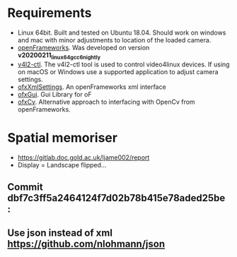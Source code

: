 
* Requirements
- Linux 64bit. Built and tested on Ubuntu 18.04. Should work on windows and mac with minor adjustments to location of the loaded camera.
- [[https://openframeworks.cc/download/][openFrameworks]]. Was developed on version *v20200211_linux64gcc6_nightly*
- [[https://www.mankier.com/1/v4l2-ctl][v4l2-ctl]]. The v4l2-ctl tool is used to control video4linux devices. If using on macOS or Windows use a supported application to adjust camera settings.
- [[https://openframeworks.cc/documentation/ofxXmlSettings/ofxXmlSettings/][ofxXmlSettings]]. An openFrameworks xml interface
- [[https://openframeworks.cc/documentation/ofxGui/][ofxGui]]. Gui Library for oF
- [[https://github.com/kylemcdonald/ofxCv][ofxCv]]. Alternative approach to interfacing with OpenCv from openFrameworks.

* Spatial memoriser
- [[https://gitlab.doc.gold.ac.uk/ljame002/report]]
- Display = Landscape flipped...


[[file:imgs/Screenshot2.png]]
** Commit dbf7c3ff5a2464124f7d02b78b415e78aded25be :
[[file:imgs/1st-touch.jpg]]
** Use json instead of xml [[https://github.com/nlohmann/json]]
